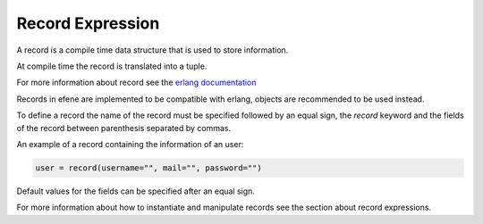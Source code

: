 Record Expression
-----------------

A record is a compile time data structure that is used to store information.

At compile time the record is translated into a tuple.

For more information about record see the `erlang documentation`__

__ http://www.erlang.org/doc/reference_manual/records.html

Records in efene are implemented to be compatible with erlang, objects are
recommended to be used instead.

To define a record the name of the record must be specified followed by an
equal sign, the *record* keyword and the fields of the record between 
parenthesis separated by commas.

An example of a record containing the information of an user:

.. code-block:: efene
        
        user = record(username="", mail="", password="")

Default values for the fields can be specified after an equal sign.

For more information about how to instantiate and manipulate records see
the section about record expressions.

